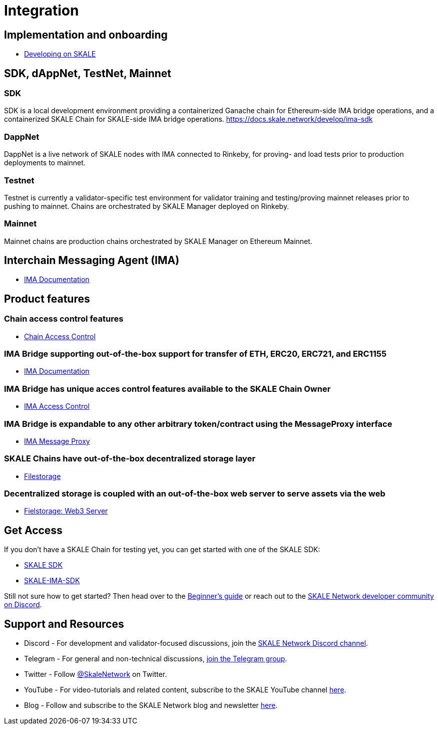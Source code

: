 = Integration

== Implementation and onboarding

* https://docs.skale.network/develop/[Developing on SKALE]

== SDK, dAppNet, TestNet, Mainnet

=== SDK

SDK is a local development environment providing a containerized Ganache chain for Ethereum-side IMA bridge operations, and a containerized SKALE Chain for SKALE-side IMA bridge operations. https://docs.skale.network/develop/ima-sdk

=== DappNet

DappNet is a live network of SKALE nodes with IMA connected to Rinkeby, for proving- and load tests prior to production deployments to mainnet.

=== Testnet

Testnet is currently a validator-specific test environment for validator training and testing/proving mainnet releases prior to pushing to mainnet. Chains are orchestrated by SKALE Manager deployed on Rinkeby.

=== Mainnet

Mainnet chains are production chains orchestrated by SKALE Manager on Ethereum Mainnet.

== Interchain Messaging Agent (IMA)

* https://docs.skale.network/ima/1.0.x[IMA Documentation]

== Product features

=== Chain access control features

* https://docs.skale.network/develop/skale-chain-access-control[Chain Access Control]

=== IMA Bridge supporting out-of-the-box support for transfer of ETH, ERC20, ERC721, and ERC1155
* https://docs.skale.network/ima/1.0.x[IMA Documentation]

=== IMA Bridge has unique acces control features available to the SKALE Chain Owner

* https://docs.skale.network/ima/1.0.x/access-control[IMA Access Control]

=== IMA Bridge is expandable to any other arbitrary token/contract using the MessageProxy interface

* https://docs.skale.network/ima/1.0.x/message-proxy[IMA Message Proxy]

=== SKALE Chains have out-of-the-box decentralized storage layer

* https://docs.skale.network/filestorage[Filestorage]

=== Decentralized storage is coupled with an out-of-the-box web server to serve assets via the web
* https://docs.skale.network/filestorage/web3-server[Fielstorage: Web3 Server]


== Get Access

If you don't have a SKALE Chain for testing yet, you can get started with one of the SKALE SDK:

* https://github.com/skalenetwork/skale-sdk[SKALE SDK]
* https://github.com/skalenetwork/skale-ima-sdk[SKALE-IMA-SDK]

Still not sure how to get started? Then head over to the link:/docs/developers/getting-started/beginner[Beginner's guide] or reach out to the http://skale.chat[SKALE Network developer community on Discord].

== Support and Resources

* Discord - For development and validator-focused discussions, join the https://discord.gg/vvUtWJB[SKALE Network Discord channel].
* Telegram - For general and non-technical discussions, https://t.me/skaleofficial[join the Telegram group].
* Twitter - Follow https://twitter.com/SkaleNetwork[@SkaleNetwork] on Twitter.
* YouTube - For video-tutorials and related content, subscribe to the SKALE YouTube channel https://www.youtube.com/skale[here].
* Blog - Follow and subscribe to the SKALE Network blog and newsletter https://skale.network/blog[here].
